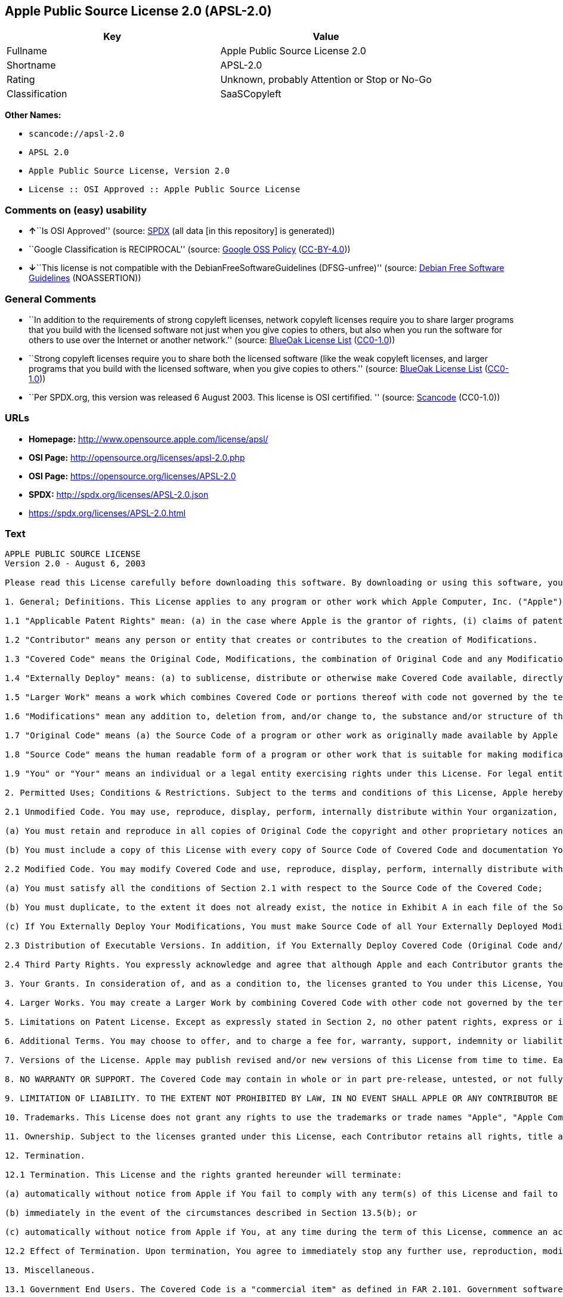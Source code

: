 == Apple Public Source License 2.0 (APSL-2.0)

[cols=",",options="header",]
|===
|Key |Value
|Fullname |Apple Public Source License 2.0
|Shortname |APSL-2.0
|Rating |Unknown, probably Attention or Stop or No-Go
|Classification |SaaSCopyleft
|===

*Other Names:*

* `+scancode://apsl-2.0+`
* `+APSL 2.0+`
* `+Apple Public Source License, Version 2.0+`
* `+License :: OSI Approved :: Apple Public Source License+`

=== Comments on (easy) usability

* **↑**``Is OSI Approved'' (source:
https://spdx.org/licenses/APSL-2.0.html[SPDX] (all data [in this
repository] is generated))
* ``Google Classification is RECIPROCAL'' (source:
https://opensource.google.com/docs/thirdparty/licenses/[Google OSS
Policy]
(https://creativecommons.org/licenses/by/4.0/legalcode[CC-BY-4.0]))
* **↓**``This license is not compatible with the
DebianFreeSoftwareGuidelines (DFSG-unfree)'' (source:
https://wiki.debian.org/DFSGLicenses[Debian Free Software Guidelines]
(NOASSERTION))

=== General Comments

* ``In addition to the requirements of strong copyleft licenses, network
copyleft licenses require you to share larger programs that you build
with the licensed software not just when you give copies to others, but
also when you run the software for others to use over the Internet or
another network.'' (source: https://blueoakcouncil.org/copyleft[BlueOak
License List]
(https://raw.githubusercontent.com/blueoakcouncil/blue-oak-list-npm-package/master/LICENSE[CC0-1.0]))
* ``Strong copyleft licenses require you to share both the licensed
software (like the weak copyleft licenses, and larger programs that you
build with the licensed software, when you give copies to others.''
(source: https://blueoakcouncil.org/copyleft[BlueOak License List]
(https://raw.githubusercontent.com/blueoakcouncil/blue-oak-list-npm-package/master/LICENSE[CC0-1.0]))
* ``Per SPDX.org, this version was released 6 August 2003. This license
is OSI certifified. '' (source:
https://github.com/nexB/scancode-toolkit/blob/develop/src/licensedcode/data/licenses/apsl-2.0.yml[Scancode]
(CC0-1.0))

=== URLs

* *Homepage:* http://www.opensource.apple.com/license/apsl/
* *OSI Page:* http://opensource.org/licenses/apsl-2.0.php
* *OSI Page:* https://opensource.org/licenses/APSL-2.0
* *SPDX:* http://spdx.org/licenses/APSL-2.0.json
* https://spdx.org/licenses/APSL-2.0.html

=== Text

....
APPLE PUBLIC SOURCE LICENSE
Version 2.0 - August 6, 2003

Please read this License carefully before downloading this software. By downloading or using this software, you are agreeing to be bound by the terms of this License. If you do not or cannot agree to the terms of this License, please do not download or use the software.

1. General; Definitions. This License applies to any program or other work which Apple Computer, Inc. ("Apple") makes publicly available and which contains a notice placed by Apple identifying such program or work as "Original Code" and stating that it is subject to the terms of this Apple Public Source License version 2.0 ("License"). As used in this License:

1.1 "Applicable Patent Rights" mean: (a) in the case where Apple is the grantor of rights, (i) claims of patents that are now or hereafter acquired, owned by or assigned to Apple and (ii) that cover subject matter contained in the Original Code, but only to the extent necessary to use, reproduce and/or distribute the Original Code without infringement; and (b) in the case where You are the grantor of rights, (i) claims of patents that are now or hereafter acquired, owned by or assigned to You and (ii) that cover subject matter in Your Modifications, taken alone or in combination with Original Code.

1.2 "Contributor" means any person or entity that creates or contributes to the creation of Modifications. 

1.3 "Covered Code" means the Original Code, Modifications, the combination of Original Code and any Modifications, and/or any respective portions thereof.

1.4 "Externally Deploy" means: (a) to sublicense, distribute or otherwise make Covered Code available, directly or indirectly, to anyone other than You; and/or (b) to use Covered Code, alone or as part of a Larger Work, in any way to provide a service, including but not limited to delivery of content, through electronic communication with a client other than You.

1.5 "Larger Work" means a work which combines Covered Code or portions thereof with code not governed by the terms of this License.

1.6 "Modifications" mean any addition to, deletion from, and/or change to, the substance and/or structure of the Original Code, any previous Modifications, the combination of Original Code and any previous Modifications, and/or any respective portions thereof. When code is released as a series of files, a Modification is: (a) any addition to or deletion from the contents of a file containing Covered Code; and/or (b) any new file or other representation of computer program statements that contains any part of Covered Code.

1.7 "Original Code" means (a) the Source Code of a program or other work as originally made available by Apple under this License, including the Source Code of any updates or upgrades to such programs or works made available by Apple under this License, and that has been expressly identified by Apple as such in the header file(s) of such work; and (b) the object code compiled from such Source Code and originally made available by Apple under this License.

1.8 "Source Code" means the human readable form of a program or other work that is suitable for making modifications to it, including all modules it contains, plus any associated interface definition files, scripts used to control compilation and installation of an executable (object code).

1.9 "You" or "Your" means an individual or a legal entity exercising rights under this License. For legal entities, "You" or "Your" includes any entity which controls, is controlled by, or is under common control with, You, where "control" means (a) the power, direct or indirect, to cause the direction or management of such entity, whether by contract or otherwise, or (b) ownership of fifty percent (50%) or more of the outstanding shares or beneficial ownership of such entity.

2. Permitted Uses; Conditions & Restrictions. Subject to the terms and conditions of this License, Apple hereby grants You, effective on the date You accept this License and download the Original Code, a world-wide, royalty-free, non-exclusive license, to the extent of Apple's Applicable Patent Rights and copyrights covering the Original Code, to do the following:

2.1 Unmodified Code. You may use, reproduce, display, perform, internally distribute within Your organization, and Externally Deploy verbatim, unmodified copies of the Original Code, for commercial or non-commercial purposes, provided that in each instance: 

(a) You must retain and reproduce in all copies of Original Code the copyright and other proprietary notices and disclaimers of Apple as they appear in the Original Code, and keep intact all notices in the Original Code that refer to this License; and 

(b) You must include a copy of this License with every copy of Source Code of Covered Code and documentation You distribute or Externally Deploy, and You may not offer or impose any terms on such Source Code that alter or restrict this License or the recipients' rights hereunder, except as permitted under Section 6.

2.2 Modified Code. You may modify Covered Code and use, reproduce, display, perform, internally distribute within Your organization, and Externally Deploy Your Modifications and Covered Code, for commercial or non-commercial purposes, provided that in each instance You also meet all of these conditions:

(a) You must satisfy all the conditions of Section 2.1 with respect to the Source Code of the Covered Code;

(b) You must duplicate, to the extent it does not already exist, the notice in Exhibit A in each file of the Source Code of all Your Modifications, and cause the modified files to carry prominent notices stating that You changed the files and the date of any change; and

(c) If You Externally Deploy Your Modifications, You must make Source Code of all Your Externally Deployed Modifications either available to those to whom You have Externally Deployed Your Modifications, or publicly available. Source Code of Your Externally Deployed Modifications must be released under the terms set forth in this License, including the license grants set forth in Section 3 below, for as long as you Externally Deploy the Covered Code or twelve (12) months from the date of initial External Deployment, whichever is longer. You should preferably distribute the Source Code of Your Externally Deployed Modifications electronically (e.g. download from a web site).

2.3 Distribution of Executable Versions. In addition, if You Externally Deploy Covered Code (Original Code and/or Modifications) in object code, executable form only, You must include a prominent notice, in the code itself as well as in related documentation, stating that Source Code of the Covered Code is available under the terms of this License with information on how and where to obtain such Source Code.

2.4 Third Party Rights. You expressly acknowledge and agree that although Apple and each Contributor grants the licenses to their respective portions of the Covered Code set forth herein, no assurances are provided by Apple or any Contributor that the Covered Code does not infringe the patent or other intellectual property rights of any other entity. Apple and each Contributor disclaim any liability to You for claims brought by any other entity based on infringement of intellectual property rights or otherwise. As a condition to exercising the rights and licenses granted hereunder, You hereby assume sole responsibility to secure any other intellectual property rights needed, if any. For example, if a third party patent license is required to allow You to distribute the Covered Code, it is Your responsibility to acquire that license before distributing the Covered Code. 

3. Your Grants. In consideration of, and as a condition to, the licenses granted to You under this License, You hereby grant to any person or entity receiving or distributing Covered Code under this License a non-exclusive, royalty-free, perpetual, irrevocable license, under Your Applicable Patent Rights and other intellectual property rights (other than patent) owned or controlled by You, to use, reproduce, display, perform, modify, sublicense, distribute and Externally Deploy Your Modifications of the same scope and extent as Apple's licenses under Sections 2.1 and 2.2 above. 

4. Larger Works. You may create a Larger Work by combining Covered Code with other code not governed by the terms of this License and distribute the Larger Work as a single product. In each such instance, You must make sure the requirements of this License are fulfilled for the Covered Code or any portion thereof. 

5. Limitations on Patent License. Except as expressly stated in Section 2, no other patent rights, express or implied, are granted by Apple herein. Modifications and/or Larger Works may require additional patent licenses from Apple which Apple may grant in its sole discretion.

6. Additional Terms. You may choose to offer, and to charge a fee for, warranty, support, indemnity or liability obligations and/or other rights consistent with the scope of the license granted herein ("Additional Terms") to one or more recipients of Covered Code. However, You may do so only on Your own behalf and as Your sole responsibility, and not on behalf of Apple or any Contributor. You must obtain the recipient's agreement that any such Additional Terms are offered by You alone, and You hereby agree to indemnify, defend and hold Apple and every Contributor harmless for any liability incurred by or claims asserted against Apple or such Contributor by reason of any such Additional Terms.

7. Versions of the License. Apple may publish revised and/or new versions of this License from time to time. Each version will be given a distinguishing version number. Once Original Code has been published under a particular version of this License, You may continue to use it under the terms of that version. You may also choose to use such Original Code under the terms of any subsequent version of this License published by Apple. No one other than Apple has the right to modify the terms applicable to Covered Code created under this License.

8. NO WARRANTY OR SUPPORT. The Covered Code may contain in whole or in part pre-release, untested, or not fully tested works. The Covered Code may contain errors that could cause failures or loss of data, and may be incomplete or contain inaccuracies. You expressly acknowledge and agree that use of the Covered Code, or any portion thereof, is at Your sole and entire risk. THE COVERED CODE IS PROVIDED "AS IS" AND WITHOUT WARRANTY, UPGRADES OR SUPPORT OF ANY KIND AND APPLE AND APPLE'S LICENSOR(S) (COLLECTIVELY REFERRED TO AS "APPLE" FOR THE PURPOSES OF SECTIONS 8 AND 9) AND ALL CONTRIBUTORS EXPRESSLY DISCLAIM ALL WARRANTIES AND/OR CONDITIONS, EXPRESS OR IMPLIED, INCLUDING, BUT NOT LIMITED TO, THE IMPLIED WARRANTIES AND/OR CONDITIONS OF MERCHANTABILITY, OF SATISFACTORY QUALITY, OF FITNESS FOR A PARTICULAR PURPOSE, OF ACCURACY, OF QUIET ENJOYMENT, AND NONINFRINGEMENT OF THIRD PARTY RIGHTS. APPLE AND EACH CONTRIBUTOR DOES NOT WARRANT AGAINST INTERFERENCE WITH YOUR ENJOYMENT OF THE COVERED CODE, THAT THE FUNCTIONS CONTAINED IN THE COVERED CODE WILL MEET YOUR REQUIREMENTS, THAT THE OPERATION OF THE COVERED CODE WILL BE UNINTERRUPTED OR ERROR-FREE, OR THAT DEFECTS IN THE COVERED CODE WILL BE CORRECTED. NO ORAL OR WRITTEN INFORMATION OR ADVICE GIVEN BY APPLE, AN APPLE AUTHORIZED REPRESENTATIVE OR ANY CONTRIBUTOR SHALL CREATE A WARRANTY. You acknowledge that the Covered Code is not intended for use in the operation of nuclear facilities, aircraft navigation, communication systems, or air traffic control machines in which case the failure of the Covered Code could lead to death, personal injury, or severe physical or environmental damage. 

9. LIMITATION OF LIABILITY. TO THE EXTENT NOT PROHIBITED BY LAW, IN NO EVENT SHALL APPLE OR ANY CONTRIBUTOR BE LIABLE FOR ANY INCIDENTAL, SPECIAL, INDIRECT OR CONSEQUENTIAL DAMAGES ARISING OUT OF OR RELATING TO THIS LICENSE OR YOUR USE OR INABILITY TO USE THE COVERED CODE, OR ANY PORTION THEREOF, WHETHER UNDER A THEORY OF CONTRACT, WARRANTY, TORT (INCLUDING NEGLIGENCE), PRODUCTS LIABILITY OR OTHERWISE, EVEN IF APPLE OR SUCH CONTRIBUTOR HAS BEEN ADVISED OF THE POSSIBILITY OF SUCH DAMAGES AND NOTWITHSTANDING THE FAILURE OF ESSENTIAL PURPOSE OF ANY REMEDY. SOME JURISDICTIONS DO NOT ALLOW THE LIMITATION OF LIABILITY OF INCIDENTAL OR CONSEQUENTIAL DAMAGES, SO THIS LIMITATION MAY NOT APPLY TO YOU. In no event shall Apple's total liability to You for all damages (other than as may be required by applicable law) under this License exceed the amount of fifty dollars ($50.00).

10. Trademarks. This License does not grant any rights to use the trademarks or trade names "Apple", "Apple Computer", "Mac", "Mac OS", "QuickTime", "QuickTime Streaming Server" or any other trademarks, service marks, logos or trade names belonging to Apple (collectively "Apple Marks") or to any trademark, service mark, logo or trade name belonging to any Contributor. You agree not to use any Apple Marks in or as part of the name of products derived from the Original Code or to endorse or promote products derived from the Original Code other than as expressly permitted by and in strict compliance at all times with Apple's third party trademark usage guidelines which are posted at http://www.apple.com/legal/guidelinesfor3rdparties.html.

11. Ownership. Subject to the licenses granted under this License, each Contributor retains all rights, title and interest in and to any Modifications made by such Contributor. Apple retains all rights, title and interest in and to the Original Code and any Modifications made by or on behalf of Apple ("Apple Modifications"), and such Apple Modifications will not be automatically subject to this License. Apple may, at its sole discretion, choose to license such Apple Modifications under this License, or on different terms from those contained in this License or may choose not to license them at all.

12. Termination.

12.1 Termination. This License and the rights granted hereunder will terminate:

(a) automatically without notice from Apple if You fail to comply with any term(s) of this License and fail to cure such breach within 30 days of becoming aware of such breach;

(b) immediately in the event of the circumstances described in Section 13.5(b); or

(c) automatically without notice from Apple if You, at any time during the term of this License, commence an action for patent infringement against Apple; provided that Apple did not first commence an action for patent infringement against You in that instance.

12.2 Effect of Termination. Upon termination, You agree to immediately stop any further use, reproduction, modification, sublicensing and distribution of the Covered Code. All sublicenses to the Covered Code which have been properly granted prior to termination shall survive any termination of this License. Provisions which, by their nature, should remain in effect beyond the termination of this License shall survive, including but not limited to Sections 3, 5, 8, 9, 10, 11, 12.2 and 13. No party will be liable to any other for compensation, indemnity or damages of any sort solely as a result of terminating this License in accordance with its terms, and termination of this License will be without prejudice to any other right or remedy of any party.

13. Miscellaneous.

13.1 Government End Users. The Covered Code is a "commercial item" as defined in FAR 2.101. Government software and technical data rights in the Covered Code include only those rights customarily provided to the public as defined in this License. This customary commercial license in technical data and software is provided in accordance with FAR 12.211 (Technical Data) and 12.212 (Computer Software) and, for Department of Defense purchases, DFAR 252.227-7015 (Technical Data -- Commercial Items) and 227.7202-3 (Rights in Commercial Computer Software or Computer Software Documentation). Accordingly, all U.S. Government End Users acquire Covered Code with only those rights set forth herein.

13.2 Relationship of Parties. This License will not be construed as creating an agency, partnership, joint venture or any other form of legal association between or among You, Apple or any Contributor, and You will not represent to the contrary, whether expressly, by implication, appearance or otherwise.

13.3 Independent Development. Nothing in this License will impair Apple's right to acquire, license, develop, have others develop for it, market and/or distribute technology or products that perform the same or similar functions as, or otherwise compete with, Modifications, Larger Works, technology or products that You may develop, produce, market or distribute.

13.4 Waiver; Construction. Failure by Apple or any Contributor to enforce any provision of this License will not be deemed a waiver of future enforcement of that or any other provision. Any law or regulation which provides that the language of a contract shall be construed against the drafter will not apply to this License.

13.5 Severability. (a) If for any reason a court of competent jurisdiction finds any provision of this License, or portion thereof, to be unenforceable, that provision of the License will be enforced to the maximum extent permissible so as to effect the economic benefits and intent of the parties, and the remainder of this License will continue in full force and effect. (b) Notwithstanding the foregoing, if applicable law prohibits or restricts You from fully and/or specifically complying with Sections 2 and/or 3 or prevents the enforceability of either of those Sections, this License will immediately terminate and You must immediately discontinue any use of the Covered Code and destroy all copies of it that are in your possession or control.

13.6 Dispute Resolution. Any litigation or other dispute resolution between You and Apple relating to this License shall take place in the Northern District of California, and You and Apple hereby consent to the personal jurisdiction of, and venue in, the state and federal courts within that District with respect to this License. The application of the United Nations Convention on Contracts for the International Sale of Goods is expressly excluded.

13.7 Entire Agreement; Governing Law. This License constitutes the entire agreement between the parties with respect to the subject matter hereof. This License shall be governed by the laws of the United States and the State of California, except that body of California law concerning conflicts of law.

Where You are located in the province of Quebec, Canada, the following clause applies: The parties hereby confirm that they have requested that this License and all related documents be drafted in English. Les parties ont exige que le present contrat et tous les documents connexes soient rediges en anglais.

EXHIBIT A.

"Portions Copyright (c) 1999-2003 Apple Computer, Inc. All Rights Reserved.

This file contains Original Code and/or Modifications of Original Code as defined in and that are subject to the Apple Public Source License Version 2.0 (the 'License'). You may not use this file except in compliance with the License. Please obtain a copy of the License at http://www.opensource.apple.com/apsl/ and read it before using this file.

The Original Code and all software distributed under the License are distributed on an 'AS IS' basis, WITHOUT WARRANTY OF ANY KIND, EITHER EXPRESS OR IMPLIED, AND APPLE HEREBY DISCLAIMS ALL SUCH WARRANTIES, INCLUDING WITHOUT LIMITATION, ANY WARRANTIES OF MERCHANTABILITY, FITNESS FOR A PARTICULAR PURPOSE, QUIET ENJOYMENT OR NON-INFRINGEMENT. Please see the License for the specific language governing rights and limitations under the License."
....

'''''

=== Raw Data

==== Facts

* https://spdx.org/licenses/APSL-2.0.html[SPDX] (all data [in this
repository] is generated)
* https://blueoakcouncil.org/copyleft[BlueOak License List]
(https://raw.githubusercontent.com/blueoakcouncil/blue-oak-list-npm-package/master/LICENSE[CC0-1.0])
* https://github.com/OpenChain-Project/curriculum/raw/ddf1e879341adbd9b297cd67c5d5c16b2076540b/policy-template/Open%20Source%20Policy%20Template%20for%20OpenChain%20Specification%201.2.ods[OpenChainPolicyTemplate]
(CC0-1.0)
* https://github.com/nexB/scancode-toolkit/blob/develop/src/licensedcode/data/licenses/apsl-2.0.yml[Scancode]
(CC0-1.0)
* https://opensource.org/licenses/[OpenSourceInitiative]
(https://creativecommons.org/licenses/by/4.0/legalcode[CC-BY-4.0])
* https://opensource.google.com/docs/thirdparty/licenses/[Google OSS
Policy]
(https://creativecommons.org/licenses/by/4.0/legalcode[CC-BY-4.0])
* https://github.com/okfn/licenses/blob/master/licenses.csv[Open
Knowledge International]
(https://opendatacommons.org/licenses/pddl/1-0/[PDDL-1.0])
* https://wiki.debian.org/DFSGLicenses[Debian Free Software Guidelines]
(NOASSERTION)

==== Raw JSON

....
{
    "__impliedNames": [
        "APSL-2.0",
        "Apple Public Source License 2.0",
        "scancode://apsl-2.0",
        "APSL 2.0",
        "Apple Public Source License, Version 2.0",
        "License :: OSI Approved :: Apple Public Source License"
    ],
    "__impliedId": "APSL-2.0",
    "__impliedAmbiguousNames": [
        "Apple Public Source License",
        "Apple Public Source License (APSL)"
    ],
    "__impliedComments": [
        [
            "BlueOak License List",
            [
                "In addition to the requirements of strong copyleft licenses, network copyleft licenses require you to share larger programs that you build with the licensed software not just when you give copies to others, but also when you run the software for others to use over the Internet or another network.",
                "Strong copyleft licenses require you to share both the licensed software (like the weak copyleft licenses, and larger programs that you build with the licensed software, when you give copies to others."
            ]
        ],
        [
            "Scancode",
            [
                "Per SPDX.org, this version was released 6 August 2003. This license is OSI\ncertifified.\n"
            ]
        ]
    ],
    "facts": {
        "Open Knowledge International": {
            "is_generic": null,
            "legacy_ids": [],
            "status": "active",
            "domain_software": true,
            "url": "https://opensource.org/licenses/APSL-2.0",
            "maintainer": "",
            "od_conformance": "not reviewed",
            "_sourceURL": "https://github.com/okfn/licenses/blob/master/licenses.csv",
            "domain_data": false,
            "osd_conformance": "approved",
            "id": "APSL-2.0",
            "title": "Apple Public Source License 2.0",
            "_implications": {
                "__impliedNames": [
                    "APSL-2.0",
                    "Apple Public Source License 2.0"
                ],
                "__impliedId": "APSL-2.0",
                "__impliedURLs": [
                    [
                        null,
                        "https://opensource.org/licenses/APSL-2.0"
                    ]
                ]
            },
            "domain_content": false
        },
        "SPDX": {
            "isSPDXLicenseDeprecated": false,
            "spdxFullName": "Apple Public Source License 2.0",
            "spdxDetailsURL": "http://spdx.org/licenses/APSL-2.0.json",
            "_sourceURL": "https://spdx.org/licenses/APSL-2.0.html",
            "spdxLicIsOSIApproved": true,
            "spdxSeeAlso": [
                "http://www.opensource.apple.com/license/apsl/"
            ],
            "_implications": {
                "__impliedNames": [
                    "APSL-2.0",
                    "Apple Public Source License 2.0"
                ],
                "__impliedId": "APSL-2.0",
                "__impliedJudgement": [
                    [
                        "SPDX",
                        {
                            "tag": "PositiveJudgement",
                            "contents": "Is OSI Approved"
                        }
                    ]
                ],
                "__isOsiApproved": true,
                "__impliedURLs": [
                    [
                        "SPDX",
                        "http://spdx.org/licenses/APSL-2.0.json"
                    ],
                    [
                        null,
                        "http://www.opensource.apple.com/license/apsl/"
                    ]
                ]
            },
            "spdxLicenseId": "APSL-2.0"
        },
        "Scancode": {
            "otherUrls": null,
            "homepageUrl": "http://www.opensource.apple.com/license/apsl/",
            "shortName": "APSL 2.0",
            "textUrls": null,
            "text": "APPLE PUBLIC SOURCE LICENSE\nVersion 2.0 - August 6, 2003\n\nPlease read this License carefully before downloading this software. By downloading or using this software, you are agreeing to be bound by the terms of this License. If you do not or cannot agree to the terms of this License, please do not download or use the software.\n\n1. General; Definitions. This License applies to any program or other work which Apple Computer, Inc. (\"Apple\") makes publicly available and which contains a notice placed by Apple identifying such program or work as \"Original Code\" and stating that it is subject to the terms of this Apple Public Source License version 2.0 (\"License\"). As used in this License:\n\n1.1 \"Applicable Patent Rights\" mean: (a) in the case where Apple is the grantor of rights, (i) claims of patents that are now or hereafter acquired, owned by or assigned to Apple and (ii) that cover subject matter contained in the Original Code, but only to the extent necessary to use, reproduce and/or distribute the Original Code without infringement; and (b) in the case where You are the grantor of rights, (i) claims of patents that are now or hereafter acquired, owned by or assigned to You and (ii) that cover subject matter in Your Modifications, taken alone or in combination with Original Code.\n\n1.2 \"Contributor\" means any person or entity that creates or contributes to the creation of Modifications. \n\n1.3 \"Covered Code\" means the Original Code, Modifications, the combination of Original Code and any Modifications, and/or any respective portions thereof.\n\n1.4 \"Externally Deploy\" means: (a) to sublicense, distribute or otherwise make Covered Code available, directly or indirectly, to anyone other than You; and/or (b) to use Covered Code, alone or as part of a Larger Work, in any way to provide a service, including but not limited to delivery of content, through electronic communication with a client other than You.\n\n1.5 \"Larger Work\" means a work which combines Covered Code or portions thereof with code not governed by the terms of this License.\n\n1.6 \"Modifications\" mean any addition to, deletion from, and/or change to, the substance and/or structure of the Original Code, any previous Modifications, the combination of Original Code and any previous Modifications, and/or any respective portions thereof. When code is released as a series of files, a Modification is: (a) any addition to or deletion from the contents of a file containing Covered Code; and/or (b) any new file or other representation of computer program statements that contains any part of Covered Code.\n\n1.7 \"Original Code\" means (a) the Source Code of a program or other work as originally made available by Apple under this License, including the Source Code of any updates or upgrades to such programs or works made available by Apple under this License, and that has been expressly identified by Apple as such in the header file(s) of such work; and (b) the object code compiled from such Source Code and originally made available by Apple under this License.\n\n1.8 \"Source Code\" means the human readable form of a program or other work that is suitable for making modifications to it, including all modules it contains, plus any associated interface definition files, scripts used to control compilation and installation of an executable (object code).\n\n1.9 \"You\" or \"Your\" means an individual or a legal entity exercising rights under this License. For legal entities, \"You\" or \"Your\" includes any entity which controls, is controlled by, or is under common control with, You, where \"control\" means (a) the power, direct or indirect, to cause the direction or management of such entity, whether by contract or otherwise, or (b) ownership of fifty percent (50%) or more of the outstanding shares or beneficial ownership of such entity.\n\n2. Permitted Uses; Conditions & Restrictions. Subject to the terms and conditions of this License, Apple hereby grants You, effective on the date You accept this License and download the Original Code, a world-wide, royalty-free, non-exclusive license, to the extent of Apple's Applicable Patent Rights and copyrights covering the Original Code, to do the following:\n\n2.1 Unmodified Code. You may use, reproduce, display, perform, internally distribute within Your organization, and Externally Deploy verbatim, unmodified copies of the Original Code, for commercial or non-commercial purposes, provided that in each instance: \n\n(a) You must retain and reproduce in all copies of Original Code the copyright and other proprietary notices and disclaimers of Apple as they appear in the Original Code, and keep intact all notices in the Original Code that refer to this License; and \n\n(b) You must include a copy of this License with every copy of Source Code of Covered Code and documentation You distribute or Externally Deploy, and You may not offer or impose any terms on such Source Code that alter or restrict this License or the recipients' rights hereunder, except as permitted under Section 6.\n\n2.2 Modified Code. You may modify Covered Code and use, reproduce, display, perform, internally distribute within Your organization, and Externally Deploy Your Modifications and Covered Code, for commercial or non-commercial purposes, provided that in each instance You also meet all of these conditions:\n\n(a) You must satisfy all the conditions of Section 2.1 with respect to the Source Code of the Covered Code;\n\n(b) You must duplicate, to the extent it does not already exist, the notice in Exhibit A in each file of the Source Code of all Your Modifications, and cause the modified files to carry prominent notices stating that You changed the files and the date of any change; and\n\n(c) If You Externally Deploy Your Modifications, You must make Source Code of all Your Externally Deployed Modifications either available to those to whom You have Externally Deployed Your Modifications, or publicly available. Source Code of Your Externally Deployed Modifications must be released under the terms set forth in this License, including the license grants set forth in Section 3 below, for as long as you Externally Deploy the Covered Code or twelve (12) months from the date of initial External Deployment, whichever is longer. You should preferably distribute the Source Code of Your Externally Deployed Modifications electronically (e.g. download from a web site).\n\n2.3 Distribution of Executable Versions. In addition, if You Externally Deploy Covered Code (Original Code and/or Modifications) in object code, executable form only, You must include a prominent notice, in the code itself as well as in related documentation, stating that Source Code of the Covered Code is available under the terms of this License with information on how and where to obtain such Source Code.\n\n2.4 Third Party Rights. You expressly acknowledge and agree that although Apple and each Contributor grants the licenses to their respective portions of the Covered Code set forth herein, no assurances are provided by Apple or any Contributor that the Covered Code does not infringe the patent or other intellectual property rights of any other entity. Apple and each Contributor disclaim any liability to You for claims brought by any other entity based on infringement of intellectual property rights or otherwise. As a condition to exercising the rights and licenses granted hereunder, You hereby assume sole responsibility to secure any other intellectual property rights needed, if any. For example, if a third party patent license is required to allow You to distribute the Covered Code, it is Your responsibility to acquire that license before distributing the Covered Code. \n\n3. Your Grants. In consideration of, and as a condition to, the licenses granted to You under this License, You hereby grant to any person or entity receiving or distributing Covered Code under this License a non-exclusive, royalty-free, perpetual, irrevocable license, under Your Applicable Patent Rights and other intellectual property rights (other than patent) owned or controlled by You, to use, reproduce, display, perform, modify, sublicense, distribute and Externally Deploy Your Modifications of the same scope and extent as Apple's licenses under Sections 2.1 and 2.2 above. \n\n4. Larger Works. You may create a Larger Work by combining Covered Code with other code not governed by the terms of this License and distribute the Larger Work as a single product. In each such instance, You must make sure the requirements of this License are fulfilled for the Covered Code or any portion thereof. \n\n5. Limitations on Patent License. Except as expressly stated in Section 2, no other patent rights, express or implied, are granted by Apple herein. Modifications and/or Larger Works may require additional patent licenses from Apple which Apple may grant in its sole discretion.\n\n6. Additional Terms. You may choose to offer, and to charge a fee for, warranty, support, indemnity or liability obligations and/or other rights consistent with the scope of the license granted herein (\"Additional Terms\") to one or more recipients of Covered Code. However, You may do so only on Your own behalf and as Your sole responsibility, and not on behalf of Apple or any Contributor. You must obtain the recipient's agreement that any such Additional Terms are offered by You alone, and You hereby agree to indemnify, defend and hold Apple and every Contributor harmless for any liability incurred by or claims asserted against Apple or such Contributor by reason of any such Additional Terms.\n\n7. Versions of the License. Apple may publish revised and/or new versions of this License from time to time. Each version will be given a distinguishing version number. Once Original Code has been published under a particular version of this License, You may continue to use it under the terms of that version. You may also choose to use such Original Code under the terms of any subsequent version of this License published by Apple. No one other than Apple has the right to modify the terms applicable to Covered Code created under this License.\n\n8. NO WARRANTY OR SUPPORT. The Covered Code may contain in whole or in part pre-release, untested, or not fully tested works. The Covered Code may contain errors that could cause failures or loss of data, and may be incomplete or contain inaccuracies. You expressly acknowledge and agree that use of the Covered Code, or any portion thereof, is at Your sole and entire risk. THE COVERED CODE IS PROVIDED \"AS IS\" AND WITHOUT WARRANTY, UPGRADES OR SUPPORT OF ANY KIND AND APPLE AND APPLE'S LICENSOR(S) (COLLECTIVELY REFERRED TO AS \"APPLE\" FOR THE PURPOSES OF SECTIONS 8 AND 9) AND ALL CONTRIBUTORS EXPRESSLY DISCLAIM ALL WARRANTIES AND/OR CONDITIONS, EXPRESS OR IMPLIED, INCLUDING, BUT NOT LIMITED TO, THE IMPLIED WARRANTIES AND/OR CONDITIONS OF MERCHANTABILITY, OF SATISFACTORY QUALITY, OF FITNESS FOR A PARTICULAR PURPOSE, OF ACCURACY, OF QUIET ENJOYMENT, AND NONINFRINGEMENT OF THIRD PARTY RIGHTS. APPLE AND EACH CONTRIBUTOR DOES NOT WARRANT AGAINST INTERFERENCE WITH YOUR ENJOYMENT OF THE COVERED CODE, THAT THE FUNCTIONS CONTAINED IN THE COVERED CODE WILL MEET YOUR REQUIREMENTS, THAT THE OPERATION OF THE COVERED CODE WILL BE UNINTERRUPTED OR ERROR-FREE, OR THAT DEFECTS IN THE COVERED CODE WILL BE CORRECTED. NO ORAL OR WRITTEN INFORMATION OR ADVICE GIVEN BY APPLE, AN APPLE AUTHORIZED REPRESENTATIVE OR ANY CONTRIBUTOR SHALL CREATE A WARRANTY. You acknowledge that the Covered Code is not intended for use in the operation of nuclear facilities, aircraft navigation, communication systems, or air traffic control machines in which case the failure of the Covered Code could lead to death, personal injury, or severe physical or environmental damage. \n\n9. LIMITATION OF LIABILITY. TO THE EXTENT NOT PROHIBITED BY LAW, IN NO EVENT SHALL APPLE OR ANY CONTRIBUTOR BE LIABLE FOR ANY INCIDENTAL, SPECIAL, INDIRECT OR CONSEQUENTIAL DAMAGES ARISING OUT OF OR RELATING TO THIS LICENSE OR YOUR USE OR INABILITY TO USE THE COVERED CODE, OR ANY PORTION THEREOF, WHETHER UNDER A THEORY OF CONTRACT, WARRANTY, TORT (INCLUDING NEGLIGENCE), PRODUCTS LIABILITY OR OTHERWISE, EVEN IF APPLE OR SUCH CONTRIBUTOR HAS BEEN ADVISED OF THE POSSIBILITY OF SUCH DAMAGES AND NOTWITHSTANDING THE FAILURE OF ESSENTIAL PURPOSE OF ANY REMEDY. SOME JURISDICTIONS DO NOT ALLOW THE LIMITATION OF LIABILITY OF INCIDENTAL OR CONSEQUENTIAL DAMAGES, SO THIS LIMITATION MAY NOT APPLY TO YOU. In no event shall Apple's total liability to You for all damages (other than as may be required by applicable law) under this License exceed the amount of fifty dollars ($50.00).\n\n10. Trademarks. This License does not grant any rights to use the trademarks or trade names \"Apple\", \"Apple Computer\", \"Mac\", \"Mac OS\", \"QuickTime\", \"QuickTime Streaming Server\" or any other trademarks, service marks, logos or trade names belonging to Apple (collectively \"Apple Marks\") or to any trademark, service mark, logo or trade name belonging to any Contributor. You agree not to use any Apple Marks in or as part of the name of products derived from the Original Code or to endorse or promote products derived from the Original Code other than as expressly permitted by and in strict compliance at all times with Apple's third party trademark usage guidelines which are posted at http://www.apple.com/legal/guidelinesfor3rdparties.html.\n\n11. Ownership. Subject to the licenses granted under this License, each Contributor retains all rights, title and interest in and to any Modifications made by such Contributor. Apple retains all rights, title and interest in and to the Original Code and any Modifications made by or on behalf of Apple (\"Apple Modifications\"), and such Apple Modifications will not be automatically subject to this License. Apple may, at its sole discretion, choose to license such Apple Modifications under this License, or on different terms from those contained in this License or may choose not to license them at all.\n\n12. Termination.\n\n12.1 Termination. This License and the rights granted hereunder will terminate:\n\n(a) automatically without notice from Apple if You fail to comply with any term(s) of this License and fail to cure such breach within 30 days of becoming aware of such breach;\n\n(b) immediately in the event of the circumstances described in Section 13.5(b); or\n\n(c) automatically without notice from Apple if You, at any time during the term of this License, commence an action for patent infringement against Apple; provided that Apple did not first commence an action for patent infringement against You in that instance.\n\n12.2 Effect of Termination. Upon termination, You agree to immediately stop any further use, reproduction, modification, sublicensing and distribution of the Covered Code. All sublicenses to the Covered Code which have been properly granted prior to termination shall survive any termination of this License. Provisions which, by their nature, should remain in effect beyond the termination of this License shall survive, including but not limited to Sections 3, 5, 8, 9, 10, 11, 12.2 and 13. No party will be liable to any other for compensation, indemnity or damages of any sort solely as a result of terminating this License in accordance with its terms, and termination of this License will be without prejudice to any other right or remedy of any party.\n\n13. Miscellaneous.\n\n13.1 Government End Users. The Covered Code is a \"commercial item\" as defined in FAR 2.101. Government software and technical data rights in the Covered Code include only those rights customarily provided to the public as defined in this License. This customary commercial license in technical data and software is provided in accordance with FAR 12.211 (Technical Data) and 12.212 (Computer Software) and, for Department of Defense purchases, DFAR 252.227-7015 (Technical Data -- Commercial Items) and 227.7202-3 (Rights in Commercial Computer Software or Computer Software Documentation). Accordingly, all U.S. Government End Users acquire Covered Code with only those rights set forth herein.\n\n13.2 Relationship of Parties. This License will not be construed as creating an agency, partnership, joint venture or any other form of legal association between or among You, Apple or any Contributor, and You will not represent to the contrary, whether expressly, by implication, appearance or otherwise.\n\n13.3 Independent Development. Nothing in this License will impair Apple's right to acquire, license, develop, have others develop for it, market and/or distribute technology or products that perform the same or similar functions as, or otherwise compete with, Modifications, Larger Works, technology or products that You may develop, produce, market or distribute.\n\n13.4 Waiver; Construction. Failure by Apple or any Contributor to enforce any provision of this License will not be deemed a waiver of future enforcement of that or any other provision. Any law or regulation which provides that the language of a contract shall be construed against the drafter will not apply to this License.\n\n13.5 Severability. (a) If for any reason a court of competent jurisdiction finds any provision of this License, or portion thereof, to be unenforceable, that provision of the License will be enforced to the maximum extent permissible so as to effect the economic benefits and intent of the parties, and the remainder of this License will continue in full force and effect. (b) Notwithstanding the foregoing, if applicable law prohibits or restricts You from fully and/or specifically complying with Sections 2 and/or 3 or prevents the enforceability of either of those Sections, this License will immediately terminate and You must immediately discontinue any use of the Covered Code and destroy all copies of it that are in your possession or control.\n\n13.6 Dispute Resolution. Any litigation or other dispute resolution between You and Apple relating to this License shall take place in the Northern District of California, and You and Apple hereby consent to the personal jurisdiction of, and venue in, the state and federal courts within that District with respect to this License. The application of the United Nations Convention on Contracts for the International Sale of Goods is expressly excluded.\n\n13.7 Entire Agreement; Governing Law. This License constitutes the entire agreement between the parties with respect to the subject matter hereof. This License shall be governed by the laws of the United States and the State of California, except that body of California law concerning conflicts of law.\n\nWhere You are located in the province of Quebec, Canada, the following clause applies: The parties hereby confirm that they have requested that this License and all related documents be drafted in English. Les parties ont exige que le present contrat et tous les documents connexes soient rediges en anglais.\n\nEXHIBIT A.\n\n\"Portions Copyright (c) 1999-2003 Apple Computer, Inc. All Rights Reserved.\n\nThis file contains Original Code and/or Modifications of Original Code as defined in and that are subject to the Apple Public Source License Version 2.0 (the 'License'). You may not use this file except in compliance with the License. Please obtain a copy of the License at http://www.opensource.apple.com/apsl/ and read it before using this file.\n\nThe Original Code and all software distributed under the License are distributed on an 'AS IS' basis, WITHOUT WARRANTY OF ANY KIND, EITHER EXPRESS OR IMPLIED, AND APPLE HEREBY DISCLAIMS ALL SUCH WARRANTIES, INCLUDING WITHOUT LIMITATION, ANY WARRANTIES OF MERCHANTABILITY, FITNESS FOR A PARTICULAR PURPOSE, QUIET ENJOYMENT OR NON-INFRINGEMENT. Please see the License for the specific language governing rights and limitations under the License.\"",
            "category": "Copyleft Limited",
            "osiUrl": "http://opensource.org/licenses/apsl-2.0.php",
            "owner": "Apple",
            "_sourceURL": "https://github.com/nexB/scancode-toolkit/blob/develop/src/licensedcode/data/licenses/apsl-2.0.yml",
            "key": "apsl-2.0",
            "name": "Apple Public Source License 2.0",
            "spdxId": "APSL-2.0",
            "notes": "Per SPDX.org, this version was released 6 August 2003. This license is OSI\ncertifified.\n",
            "_implications": {
                "__impliedNames": [
                    "scancode://apsl-2.0",
                    "APSL 2.0",
                    "APSL-2.0"
                ],
                "__impliedId": "APSL-2.0",
                "__impliedComments": [
                    [
                        "Scancode",
                        [
                            "Per SPDX.org, this version was released 6 August 2003. This license is OSI\ncertifified.\n"
                        ]
                    ]
                ],
                "__impliedCopyleft": [
                    [
                        "Scancode",
                        "WeakCopyleft"
                    ]
                ],
                "__calculatedCopyleft": "WeakCopyleft",
                "__impliedText": "APPLE PUBLIC SOURCE LICENSE\nVersion 2.0 - August 6, 2003\n\nPlease read this License carefully before downloading this software. By downloading or using this software, you are agreeing to be bound by the terms of this License. If you do not or cannot agree to the terms of this License, please do not download or use the software.\n\n1. General; Definitions. This License applies to any program or other work which Apple Computer, Inc. (\"Apple\") makes publicly available and which contains a notice placed by Apple identifying such program or work as \"Original Code\" and stating that it is subject to the terms of this Apple Public Source License version 2.0 (\"License\"). As used in this License:\n\n1.1 \"Applicable Patent Rights\" mean: (a) in the case where Apple is the grantor of rights, (i) claims of patents that are now or hereafter acquired, owned by or assigned to Apple and (ii) that cover subject matter contained in the Original Code, but only to the extent necessary to use, reproduce and/or distribute the Original Code without infringement; and (b) in the case where You are the grantor of rights, (i) claims of patents that are now or hereafter acquired, owned by or assigned to You and (ii) that cover subject matter in Your Modifications, taken alone or in combination with Original Code.\n\n1.2 \"Contributor\" means any person or entity that creates or contributes to the creation of Modifications. \n\n1.3 \"Covered Code\" means the Original Code, Modifications, the combination of Original Code and any Modifications, and/or any respective portions thereof.\n\n1.4 \"Externally Deploy\" means: (a) to sublicense, distribute or otherwise make Covered Code available, directly or indirectly, to anyone other than You; and/or (b) to use Covered Code, alone or as part of a Larger Work, in any way to provide a service, including but not limited to delivery of content, through electronic communication with a client other than You.\n\n1.5 \"Larger Work\" means a work which combines Covered Code or portions thereof with code not governed by the terms of this License.\n\n1.6 \"Modifications\" mean any addition to, deletion from, and/or change to, the substance and/or structure of the Original Code, any previous Modifications, the combination of Original Code and any previous Modifications, and/or any respective portions thereof. When code is released as a series of files, a Modification is: (a) any addition to or deletion from the contents of a file containing Covered Code; and/or (b) any new file or other representation of computer program statements that contains any part of Covered Code.\n\n1.7 \"Original Code\" means (a) the Source Code of a program or other work as originally made available by Apple under this License, including the Source Code of any updates or upgrades to such programs or works made available by Apple under this License, and that has been expressly identified by Apple as such in the header file(s) of such work; and (b) the object code compiled from such Source Code and originally made available by Apple under this License.\n\n1.8 \"Source Code\" means the human readable form of a program or other work that is suitable for making modifications to it, including all modules it contains, plus any associated interface definition files, scripts used to control compilation and installation of an executable (object code).\n\n1.9 \"You\" or \"Your\" means an individual or a legal entity exercising rights under this License. For legal entities, \"You\" or \"Your\" includes any entity which controls, is controlled by, or is under common control with, You, where \"control\" means (a) the power, direct or indirect, to cause the direction or management of such entity, whether by contract or otherwise, or (b) ownership of fifty percent (50%) or more of the outstanding shares or beneficial ownership of such entity.\n\n2. Permitted Uses; Conditions & Restrictions. Subject to the terms and conditions of this License, Apple hereby grants You, effective on the date You accept this License and download the Original Code, a world-wide, royalty-free, non-exclusive license, to the extent of Apple's Applicable Patent Rights and copyrights covering the Original Code, to do the following:\n\n2.1 Unmodified Code. You may use, reproduce, display, perform, internally distribute within Your organization, and Externally Deploy verbatim, unmodified copies of the Original Code, for commercial or non-commercial purposes, provided that in each instance: \n\n(a) You must retain and reproduce in all copies of Original Code the copyright and other proprietary notices and disclaimers of Apple as they appear in the Original Code, and keep intact all notices in the Original Code that refer to this License; and \n\n(b) You must include a copy of this License with every copy of Source Code of Covered Code and documentation You distribute or Externally Deploy, and You may not offer or impose any terms on such Source Code that alter or restrict this License or the recipients' rights hereunder, except as permitted under Section 6.\n\n2.2 Modified Code. You may modify Covered Code and use, reproduce, display, perform, internally distribute within Your organization, and Externally Deploy Your Modifications and Covered Code, for commercial or non-commercial purposes, provided that in each instance You also meet all of these conditions:\n\n(a) You must satisfy all the conditions of Section 2.1 with respect to the Source Code of the Covered Code;\n\n(b) You must duplicate, to the extent it does not already exist, the notice in Exhibit A in each file of the Source Code of all Your Modifications, and cause the modified files to carry prominent notices stating that You changed the files and the date of any change; and\n\n(c) If You Externally Deploy Your Modifications, You must make Source Code of all Your Externally Deployed Modifications either available to those to whom You have Externally Deployed Your Modifications, or publicly available. Source Code of Your Externally Deployed Modifications must be released under the terms set forth in this License, including the license grants set forth in Section 3 below, for as long as you Externally Deploy the Covered Code or twelve (12) months from the date of initial External Deployment, whichever is longer. You should preferably distribute the Source Code of Your Externally Deployed Modifications electronically (e.g. download from a web site).\n\n2.3 Distribution of Executable Versions. In addition, if You Externally Deploy Covered Code (Original Code and/or Modifications) in object code, executable form only, You must include a prominent notice, in the code itself as well as in related documentation, stating that Source Code of the Covered Code is available under the terms of this License with information on how and where to obtain such Source Code.\n\n2.4 Third Party Rights. You expressly acknowledge and agree that although Apple and each Contributor grants the licenses to their respective portions of the Covered Code set forth herein, no assurances are provided by Apple or any Contributor that the Covered Code does not infringe the patent or other intellectual property rights of any other entity. Apple and each Contributor disclaim any liability to You for claims brought by any other entity based on infringement of intellectual property rights or otherwise. As a condition to exercising the rights and licenses granted hereunder, You hereby assume sole responsibility to secure any other intellectual property rights needed, if any. For example, if a third party patent license is required to allow You to distribute the Covered Code, it is Your responsibility to acquire that license before distributing the Covered Code. \n\n3. Your Grants. In consideration of, and as a condition to, the licenses granted to You under this License, You hereby grant to any person or entity receiving or distributing Covered Code under this License a non-exclusive, royalty-free, perpetual, irrevocable license, under Your Applicable Patent Rights and other intellectual property rights (other than patent) owned or controlled by You, to use, reproduce, display, perform, modify, sublicense, distribute and Externally Deploy Your Modifications of the same scope and extent as Apple's licenses under Sections 2.1 and 2.2 above. \n\n4. Larger Works. You may create a Larger Work by combining Covered Code with other code not governed by the terms of this License and distribute the Larger Work as a single product. In each such instance, You must make sure the requirements of this License are fulfilled for the Covered Code or any portion thereof. \n\n5. Limitations on Patent License. Except as expressly stated in Section 2, no other patent rights, express or implied, are granted by Apple herein. Modifications and/or Larger Works may require additional patent licenses from Apple which Apple may grant in its sole discretion.\n\n6. Additional Terms. You may choose to offer, and to charge a fee for, warranty, support, indemnity or liability obligations and/or other rights consistent with the scope of the license granted herein (\"Additional Terms\") to one or more recipients of Covered Code. However, You may do so only on Your own behalf and as Your sole responsibility, and not on behalf of Apple or any Contributor. You must obtain the recipient's agreement that any such Additional Terms are offered by You alone, and You hereby agree to indemnify, defend and hold Apple and every Contributor harmless for any liability incurred by or claims asserted against Apple or such Contributor by reason of any such Additional Terms.\n\n7. Versions of the License. Apple may publish revised and/or new versions of this License from time to time. Each version will be given a distinguishing version number. Once Original Code has been published under a particular version of this License, You may continue to use it under the terms of that version. You may also choose to use such Original Code under the terms of any subsequent version of this License published by Apple. No one other than Apple has the right to modify the terms applicable to Covered Code created under this License.\n\n8. NO WARRANTY OR SUPPORT. The Covered Code may contain in whole or in part pre-release, untested, or not fully tested works. The Covered Code may contain errors that could cause failures or loss of data, and may be incomplete or contain inaccuracies. You expressly acknowledge and agree that use of the Covered Code, or any portion thereof, is at Your sole and entire risk. THE COVERED CODE IS PROVIDED \"AS IS\" AND WITHOUT WARRANTY, UPGRADES OR SUPPORT OF ANY KIND AND APPLE AND APPLE'S LICENSOR(S) (COLLECTIVELY REFERRED TO AS \"APPLE\" FOR THE PURPOSES OF SECTIONS 8 AND 9) AND ALL CONTRIBUTORS EXPRESSLY DISCLAIM ALL WARRANTIES AND/OR CONDITIONS, EXPRESS OR IMPLIED, INCLUDING, BUT NOT LIMITED TO, THE IMPLIED WARRANTIES AND/OR CONDITIONS OF MERCHANTABILITY, OF SATISFACTORY QUALITY, OF FITNESS FOR A PARTICULAR PURPOSE, OF ACCURACY, OF QUIET ENJOYMENT, AND NONINFRINGEMENT OF THIRD PARTY RIGHTS. APPLE AND EACH CONTRIBUTOR DOES NOT WARRANT AGAINST INTERFERENCE WITH YOUR ENJOYMENT OF THE COVERED CODE, THAT THE FUNCTIONS CONTAINED IN THE COVERED CODE WILL MEET YOUR REQUIREMENTS, THAT THE OPERATION OF THE COVERED CODE WILL BE UNINTERRUPTED OR ERROR-FREE, OR THAT DEFECTS IN THE COVERED CODE WILL BE CORRECTED. NO ORAL OR WRITTEN INFORMATION OR ADVICE GIVEN BY APPLE, AN APPLE AUTHORIZED REPRESENTATIVE OR ANY CONTRIBUTOR SHALL CREATE A WARRANTY. You acknowledge that the Covered Code is not intended for use in the operation of nuclear facilities, aircraft navigation, communication systems, or air traffic control machines in which case the failure of the Covered Code could lead to death, personal injury, or severe physical or environmental damage. \n\n9. LIMITATION OF LIABILITY. TO THE EXTENT NOT PROHIBITED BY LAW, IN NO EVENT SHALL APPLE OR ANY CONTRIBUTOR BE LIABLE FOR ANY INCIDENTAL, SPECIAL, INDIRECT OR CONSEQUENTIAL DAMAGES ARISING OUT OF OR RELATING TO THIS LICENSE OR YOUR USE OR INABILITY TO USE THE COVERED CODE, OR ANY PORTION THEREOF, WHETHER UNDER A THEORY OF CONTRACT, WARRANTY, TORT (INCLUDING NEGLIGENCE), PRODUCTS LIABILITY OR OTHERWISE, EVEN IF APPLE OR SUCH CONTRIBUTOR HAS BEEN ADVISED OF THE POSSIBILITY OF SUCH DAMAGES AND NOTWITHSTANDING THE FAILURE OF ESSENTIAL PURPOSE OF ANY REMEDY. SOME JURISDICTIONS DO NOT ALLOW THE LIMITATION OF LIABILITY OF INCIDENTAL OR CONSEQUENTIAL DAMAGES, SO THIS LIMITATION MAY NOT APPLY TO YOU. In no event shall Apple's total liability to You for all damages (other than as may be required by applicable law) under this License exceed the amount of fifty dollars ($50.00).\n\n10. Trademarks. This License does not grant any rights to use the trademarks or trade names \"Apple\", \"Apple Computer\", \"Mac\", \"Mac OS\", \"QuickTime\", \"QuickTime Streaming Server\" or any other trademarks, service marks, logos or trade names belonging to Apple (collectively \"Apple Marks\") or to any trademark, service mark, logo or trade name belonging to any Contributor. You agree not to use any Apple Marks in or as part of the name of products derived from the Original Code or to endorse or promote products derived from the Original Code other than as expressly permitted by and in strict compliance at all times with Apple's third party trademark usage guidelines which are posted at http://www.apple.com/legal/guidelinesfor3rdparties.html.\n\n11. Ownership. Subject to the licenses granted under this License, each Contributor retains all rights, title and interest in and to any Modifications made by such Contributor. Apple retains all rights, title and interest in and to the Original Code and any Modifications made by or on behalf of Apple (\"Apple Modifications\"), and such Apple Modifications will not be automatically subject to this License. Apple may, at its sole discretion, choose to license such Apple Modifications under this License, or on different terms from those contained in this License or may choose not to license them at all.\n\n12. Termination.\n\n12.1 Termination. This License and the rights granted hereunder will terminate:\n\n(a) automatically without notice from Apple if You fail to comply with any term(s) of this License and fail to cure such breach within 30 days of becoming aware of such breach;\n\n(b) immediately in the event of the circumstances described in Section 13.5(b); or\n\n(c) automatically without notice from Apple if You, at any time during the term of this License, commence an action for patent infringement against Apple; provided that Apple did not first commence an action for patent infringement against You in that instance.\n\n12.2 Effect of Termination. Upon termination, You agree to immediately stop any further use, reproduction, modification, sublicensing and distribution of the Covered Code. All sublicenses to the Covered Code which have been properly granted prior to termination shall survive any termination of this License. Provisions which, by their nature, should remain in effect beyond the termination of this License shall survive, including but not limited to Sections 3, 5, 8, 9, 10, 11, 12.2 and 13. No party will be liable to any other for compensation, indemnity or damages of any sort solely as a result of terminating this License in accordance with its terms, and termination of this License will be without prejudice to any other right or remedy of any party.\n\n13. Miscellaneous.\n\n13.1 Government End Users. The Covered Code is a \"commercial item\" as defined in FAR 2.101. Government software and technical data rights in the Covered Code include only those rights customarily provided to the public as defined in this License. This customary commercial license in technical data and software is provided in accordance with FAR 12.211 (Technical Data) and 12.212 (Computer Software) and, for Department of Defense purchases, DFAR 252.227-7015 (Technical Data -- Commercial Items) and 227.7202-3 (Rights in Commercial Computer Software or Computer Software Documentation). Accordingly, all U.S. Government End Users acquire Covered Code with only those rights set forth herein.\n\n13.2 Relationship of Parties. This License will not be construed as creating an agency, partnership, joint venture or any other form of legal association between or among You, Apple or any Contributor, and You will not represent to the contrary, whether expressly, by implication, appearance or otherwise.\n\n13.3 Independent Development. Nothing in this License will impair Apple's right to acquire, license, develop, have others develop for it, market and/or distribute technology or products that perform the same or similar functions as, or otherwise compete with, Modifications, Larger Works, technology or products that You may develop, produce, market or distribute.\n\n13.4 Waiver; Construction. Failure by Apple or any Contributor to enforce any provision of this License will not be deemed a waiver of future enforcement of that or any other provision. Any law or regulation which provides that the language of a contract shall be construed against the drafter will not apply to this License.\n\n13.5 Severability. (a) If for any reason a court of competent jurisdiction finds any provision of this License, or portion thereof, to be unenforceable, that provision of the License will be enforced to the maximum extent permissible so as to effect the economic benefits and intent of the parties, and the remainder of this License will continue in full force and effect. (b) Notwithstanding the foregoing, if applicable law prohibits or restricts You from fully and/or specifically complying with Sections 2 and/or 3 or prevents the enforceability of either of those Sections, this License will immediately terminate and You must immediately discontinue any use of the Covered Code and destroy all copies of it that are in your possession or control.\n\n13.6 Dispute Resolution. Any litigation or other dispute resolution between You and Apple relating to this License shall take place in the Northern District of California, and You and Apple hereby consent to the personal jurisdiction of, and venue in, the state and federal courts within that District with respect to this License. The application of the United Nations Convention on Contracts for the International Sale of Goods is expressly excluded.\n\n13.7 Entire Agreement; Governing Law. This License constitutes the entire agreement between the parties with respect to the subject matter hereof. This License shall be governed by the laws of the United States and the State of California, except that body of California law concerning conflicts of law.\n\nWhere You are located in the province of Quebec, Canada, the following clause applies: The parties hereby confirm that they have requested that this License and all related documents be drafted in English. Les parties ont exige que le present contrat et tous les documents connexes soient rediges en anglais.\n\nEXHIBIT A.\n\n\"Portions Copyright (c) 1999-2003 Apple Computer, Inc. All Rights Reserved.\n\nThis file contains Original Code and/or Modifications of Original Code as defined in and that are subject to the Apple Public Source License Version 2.0 (the 'License'). You may not use this file except in compliance with the License. Please obtain a copy of the License at http://www.opensource.apple.com/apsl/ and read it before using this file.\n\nThe Original Code and all software distributed under the License are distributed on an 'AS IS' basis, WITHOUT WARRANTY OF ANY KIND, EITHER EXPRESS OR IMPLIED, AND APPLE HEREBY DISCLAIMS ALL SUCH WARRANTIES, INCLUDING WITHOUT LIMITATION, ANY WARRANTIES OF MERCHANTABILITY, FITNESS FOR A PARTICULAR PURPOSE, QUIET ENJOYMENT OR NON-INFRINGEMENT. Please see the License for the specific language governing rights and limitations under the License.\"",
                "__impliedURLs": [
                    [
                        "Homepage",
                        "http://www.opensource.apple.com/license/apsl/"
                    ],
                    [
                        "OSI Page",
                        "http://opensource.org/licenses/apsl-2.0.php"
                    ]
                ]
            }
        },
        "OpenChainPolicyTemplate": {
            "isSaaSDeemed": "no",
            "licenseType": "copyleft",
            "freedomOrDeath": "no",
            "typeCopyleft": "weak",
            "_sourceURL": "https://github.com/OpenChain-Project/curriculum/raw/ddf1e879341adbd9b297cd67c5d5c16b2076540b/policy-template/Open%20Source%20Policy%20Template%20for%20OpenChain%20Specification%201.2.ods",
            "name": "Apple Public Source License",
            "commercialUse": true,
            "spdxId": "APSL-2.0",
            "_implications": {
                "__impliedNames": [
                    "APSL-2.0"
                ]
            }
        },
        "Debian Free Software Guidelines": {
            "LicenseName": "Apple Public Source License (APSL)",
            "State": "DFSGInCompatible",
            "_sourceURL": "https://wiki.debian.org/DFSGLicenses",
            "_implications": {
                "__impliedNames": [
                    "APSL-2.0"
                ],
                "__impliedAmbiguousNames": [
                    "Apple Public Source License (APSL)"
                ],
                "__impliedJudgement": [
                    [
                        "Debian Free Software Guidelines",
                        {
                            "tag": "NegativeJudgement",
                            "contents": "This license is not compatible with the DebianFreeSoftwareGuidelines (DFSG-unfree)"
                        }
                    ]
                ]
            },
            "Comment": null,
            "LicenseId": "APSL-2.0"
        },
        "BlueOak License List": {
            "url": "https://spdx.org/licenses/APSL-2.0.html",
            "familyName": "Apple Public Source License",
            "_sourceURL": "https://blueoakcouncil.org/copyleft",
            "name": "Apple Public Source License 2.0",
            "id": "APSL-2.0",
            "_implications": {
                "__impliedNames": [
                    "APSL-2.0",
                    "Apple Public Source License 2.0"
                ],
                "__impliedAmbiguousNames": [
                    "Apple Public Source License"
                ],
                "__impliedComments": [
                    [
                        "BlueOak License List",
                        [
                            "In addition to the requirements of strong copyleft licenses, network copyleft licenses require you to share larger programs that you build with the licensed software not just when you give copies to others, but also when you run the software for others to use over the Internet or another network.",
                            "Strong copyleft licenses require you to share both the licensed software (like the weak copyleft licenses, and larger programs that you build with the licensed software, when you give copies to others."
                        ]
                    ]
                ],
                "__impliedCopyleft": [
                    [
                        "BlueOak License List",
                        "SaaSCopyleft"
                    ]
                ],
                "__calculatedCopyleft": "SaaSCopyleft",
                "__impliedURLs": [
                    [
                        null,
                        "https://spdx.org/licenses/APSL-2.0.html"
                    ]
                ]
            },
            "CopyleftKind": "SaaSCopyleft"
        },
        "OpenSourceInitiative": {
            "text": [
                {
                    "url": "https://opensource.org/licenses/APSL-2.0",
                    "title": "HTML",
                    "media_type": "text/html"
                }
            ],
            "identifiers": [
                {
                    "identifier": "APSL-2.0",
                    "scheme": "SPDX"
                },
                {
                    "identifier": "License :: OSI Approved :: Apple Public Source License",
                    "scheme": "Trove"
                }
            ],
            "superseded_by": null,
            "_sourceURL": "https://opensource.org/licenses/",
            "name": "Apple Public Source License, Version 2.0",
            "other_names": [],
            "keywords": [
                "discouraged",
                "non-reusable",
                "osi-approved"
            ],
            "id": "APSL-2.0",
            "links": [
                {
                    "note": "OSI Page",
                    "url": "https://opensource.org/licenses/APSL-2.0"
                }
            ],
            "_implications": {
                "__impliedNames": [
                    "APSL-2.0",
                    "Apple Public Source License, Version 2.0",
                    "APSL-2.0",
                    "License :: OSI Approved :: Apple Public Source License"
                ],
                "__impliedURLs": [
                    [
                        "OSI Page",
                        "https://opensource.org/licenses/APSL-2.0"
                    ]
                ]
            }
        },
        "Google OSS Policy": {
            "rating": "RECIPROCAL",
            "_sourceURL": "https://opensource.google.com/docs/thirdparty/licenses/",
            "id": "APSL-2.0",
            "_implications": {
                "__impliedNames": [
                    "APSL-2.0"
                ],
                "__impliedJudgement": [
                    [
                        "Google OSS Policy",
                        {
                            "tag": "NeutralJudgement",
                            "contents": "Google Classification is RECIPROCAL"
                        }
                    ]
                ]
            }
        }
    },
    "__impliedJudgement": [
        [
            "Debian Free Software Guidelines",
            {
                "tag": "NegativeJudgement",
                "contents": "This license is not compatible with the DebianFreeSoftwareGuidelines (DFSG-unfree)"
            }
        ],
        [
            "Google OSS Policy",
            {
                "tag": "NeutralJudgement",
                "contents": "Google Classification is RECIPROCAL"
            }
        ],
        [
            "SPDX",
            {
                "tag": "PositiveJudgement",
                "contents": "Is OSI Approved"
            }
        ]
    ],
    "__impliedCopyleft": [
        [
            "BlueOak License List",
            "SaaSCopyleft"
        ],
        [
            "Scancode",
            "WeakCopyleft"
        ]
    ],
    "__calculatedCopyleft": "SaaSCopyleft",
    "__isOsiApproved": true,
    "__impliedText": "APPLE PUBLIC SOURCE LICENSE\nVersion 2.0 - August 6, 2003\n\nPlease read this License carefully before downloading this software. By downloading or using this software, you are agreeing to be bound by the terms of this License. If you do not or cannot agree to the terms of this License, please do not download or use the software.\n\n1. General; Definitions. This License applies to any program or other work which Apple Computer, Inc. (\"Apple\") makes publicly available and which contains a notice placed by Apple identifying such program or work as \"Original Code\" and stating that it is subject to the terms of this Apple Public Source License version 2.0 (\"License\"). As used in this License:\n\n1.1 \"Applicable Patent Rights\" mean: (a) in the case where Apple is the grantor of rights, (i) claims of patents that are now or hereafter acquired, owned by or assigned to Apple and (ii) that cover subject matter contained in the Original Code, but only to the extent necessary to use, reproduce and/or distribute the Original Code without infringement; and (b) in the case where You are the grantor of rights, (i) claims of patents that are now or hereafter acquired, owned by or assigned to You and (ii) that cover subject matter in Your Modifications, taken alone or in combination with Original Code.\n\n1.2 \"Contributor\" means any person or entity that creates or contributes to the creation of Modifications. \n\n1.3 \"Covered Code\" means the Original Code, Modifications, the combination of Original Code and any Modifications, and/or any respective portions thereof.\n\n1.4 \"Externally Deploy\" means: (a) to sublicense, distribute or otherwise make Covered Code available, directly or indirectly, to anyone other than You; and/or (b) to use Covered Code, alone or as part of a Larger Work, in any way to provide a service, including but not limited to delivery of content, through electronic communication with a client other than You.\n\n1.5 \"Larger Work\" means a work which combines Covered Code or portions thereof with code not governed by the terms of this License.\n\n1.6 \"Modifications\" mean any addition to, deletion from, and/or change to, the substance and/or structure of the Original Code, any previous Modifications, the combination of Original Code and any previous Modifications, and/or any respective portions thereof. When code is released as a series of files, a Modification is: (a) any addition to or deletion from the contents of a file containing Covered Code; and/or (b) any new file or other representation of computer program statements that contains any part of Covered Code.\n\n1.7 \"Original Code\" means (a) the Source Code of a program or other work as originally made available by Apple under this License, including the Source Code of any updates or upgrades to such programs or works made available by Apple under this License, and that has been expressly identified by Apple as such in the header file(s) of such work; and (b) the object code compiled from such Source Code and originally made available by Apple under this License.\n\n1.8 \"Source Code\" means the human readable form of a program or other work that is suitable for making modifications to it, including all modules it contains, plus any associated interface definition files, scripts used to control compilation and installation of an executable (object code).\n\n1.9 \"You\" or \"Your\" means an individual or a legal entity exercising rights under this License. For legal entities, \"You\" or \"Your\" includes any entity which controls, is controlled by, or is under common control with, You, where \"control\" means (a) the power, direct or indirect, to cause the direction or management of such entity, whether by contract or otherwise, or (b) ownership of fifty percent (50%) or more of the outstanding shares or beneficial ownership of such entity.\n\n2. Permitted Uses; Conditions & Restrictions. Subject to the terms and conditions of this License, Apple hereby grants You, effective on the date You accept this License and download the Original Code, a world-wide, royalty-free, non-exclusive license, to the extent of Apple's Applicable Patent Rights and copyrights covering the Original Code, to do the following:\n\n2.1 Unmodified Code. You may use, reproduce, display, perform, internally distribute within Your organization, and Externally Deploy verbatim, unmodified copies of the Original Code, for commercial or non-commercial purposes, provided that in each instance: \n\n(a) You must retain and reproduce in all copies of Original Code the copyright and other proprietary notices and disclaimers of Apple as they appear in the Original Code, and keep intact all notices in the Original Code that refer to this License; and \n\n(b) You must include a copy of this License with every copy of Source Code of Covered Code and documentation You distribute or Externally Deploy, and You may not offer or impose any terms on such Source Code that alter or restrict this License or the recipients' rights hereunder, except as permitted under Section 6.\n\n2.2 Modified Code. You may modify Covered Code and use, reproduce, display, perform, internally distribute within Your organization, and Externally Deploy Your Modifications and Covered Code, for commercial or non-commercial purposes, provided that in each instance You also meet all of these conditions:\n\n(a) You must satisfy all the conditions of Section 2.1 with respect to the Source Code of the Covered Code;\n\n(b) You must duplicate, to the extent it does not already exist, the notice in Exhibit A in each file of the Source Code of all Your Modifications, and cause the modified files to carry prominent notices stating that You changed the files and the date of any change; and\n\n(c) If You Externally Deploy Your Modifications, You must make Source Code of all Your Externally Deployed Modifications either available to those to whom You have Externally Deployed Your Modifications, or publicly available. Source Code of Your Externally Deployed Modifications must be released under the terms set forth in this License, including the license grants set forth in Section 3 below, for as long as you Externally Deploy the Covered Code or twelve (12) months from the date of initial External Deployment, whichever is longer. You should preferably distribute the Source Code of Your Externally Deployed Modifications electronically (e.g. download from a web site).\n\n2.3 Distribution of Executable Versions. In addition, if You Externally Deploy Covered Code (Original Code and/or Modifications) in object code, executable form only, You must include a prominent notice, in the code itself as well as in related documentation, stating that Source Code of the Covered Code is available under the terms of this License with information on how and where to obtain such Source Code.\n\n2.4 Third Party Rights. You expressly acknowledge and agree that although Apple and each Contributor grants the licenses to their respective portions of the Covered Code set forth herein, no assurances are provided by Apple or any Contributor that the Covered Code does not infringe the patent or other intellectual property rights of any other entity. Apple and each Contributor disclaim any liability to You for claims brought by any other entity based on infringement of intellectual property rights or otherwise. As a condition to exercising the rights and licenses granted hereunder, You hereby assume sole responsibility to secure any other intellectual property rights needed, if any. For example, if a third party patent license is required to allow You to distribute the Covered Code, it is Your responsibility to acquire that license before distributing the Covered Code. \n\n3. Your Grants. In consideration of, and as a condition to, the licenses granted to You under this License, You hereby grant to any person or entity receiving or distributing Covered Code under this License a non-exclusive, royalty-free, perpetual, irrevocable license, under Your Applicable Patent Rights and other intellectual property rights (other than patent) owned or controlled by You, to use, reproduce, display, perform, modify, sublicense, distribute and Externally Deploy Your Modifications of the same scope and extent as Apple's licenses under Sections 2.1 and 2.2 above. \n\n4. Larger Works. You may create a Larger Work by combining Covered Code with other code not governed by the terms of this License and distribute the Larger Work as a single product. In each such instance, You must make sure the requirements of this License are fulfilled for the Covered Code or any portion thereof. \n\n5. Limitations on Patent License. Except as expressly stated in Section 2, no other patent rights, express or implied, are granted by Apple herein. Modifications and/or Larger Works may require additional patent licenses from Apple which Apple may grant in its sole discretion.\n\n6. Additional Terms. You may choose to offer, and to charge a fee for, warranty, support, indemnity or liability obligations and/or other rights consistent with the scope of the license granted herein (\"Additional Terms\") to one or more recipients of Covered Code. However, You may do so only on Your own behalf and as Your sole responsibility, and not on behalf of Apple or any Contributor. You must obtain the recipient's agreement that any such Additional Terms are offered by You alone, and You hereby agree to indemnify, defend and hold Apple and every Contributor harmless for any liability incurred by or claims asserted against Apple or such Contributor by reason of any such Additional Terms.\n\n7. Versions of the License. Apple may publish revised and/or new versions of this License from time to time. Each version will be given a distinguishing version number. Once Original Code has been published under a particular version of this License, You may continue to use it under the terms of that version. You may also choose to use such Original Code under the terms of any subsequent version of this License published by Apple. No one other than Apple has the right to modify the terms applicable to Covered Code created under this License.\n\n8. NO WARRANTY OR SUPPORT. The Covered Code may contain in whole or in part pre-release, untested, or not fully tested works. The Covered Code may contain errors that could cause failures or loss of data, and may be incomplete or contain inaccuracies. You expressly acknowledge and agree that use of the Covered Code, or any portion thereof, is at Your sole and entire risk. THE COVERED CODE IS PROVIDED \"AS IS\" AND WITHOUT WARRANTY, UPGRADES OR SUPPORT OF ANY KIND AND APPLE AND APPLE'S LICENSOR(S) (COLLECTIVELY REFERRED TO AS \"APPLE\" FOR THE PURPOSES OF SECTIONS 8 AND 9) AND ALL CONTRIBUTORS EXPRESSLY DISCLAIM ALL WARRANTIES AND/OR CONDITIONS, EXPRESS OR IMPLIED, INCLUDING, BUT NOT LIMITED TO, THE IMPLIED WARRANTIES AND/OR CONDITIONS OF MERCHANTABILITY, OF SATISFACTORY QUALITY, OF FITNESS FOR A PARTICULAR PURPOSE, OF ACCURACY, OF QUIET ENJOYMENT, AND NONINFRINGEMENT OF THIRD PARTY RIGHTS. APPLE AND EACH CONTRIBUTOR DOES NOT WARRANT AGAINST INTERFERENCE WITH YOUR ENJOYMENT OF THE COVERED CODE, THAT THE FUNCTIONS CONTAINED IN THE COVERED CODE WILL MEET YOUR REQUIREMENTS, THAT THE OPERATION OF THE COVERED CODE WILL BE UNINTERRUPTED OR ERROR-FREE, OR THAT DEFECTS IN THE COVERED CODE WILL BE CORRECTED. NO ORAL OR WRITTEN INFORMATION OR ADVICE GIVEN BY APPLE, AN APPLE AUTHORIZED REPRESENTATIVE OR ANY CONTRIBUTOR SHALL CREATE A WARRANTY. You acknowledge that the Covered Code is not intended for use in the operation of nuclear facilities, aircraft navigation, communication systems, or air traffic control machines in which case the failure of the Covered Code could lead to death, personal injury, or severe physical or environmental damage. \n\n9. LIMITATION OF LIABILITY. TO THE EXTENT NOT PROHIBITED BY LAW, IN NO EVENT SHALL APPLE OR ANY CONTRIBUTOR BE LIABLE FOR ANY INCIDENTAL, SPECIAL, INDIRECT OR CONSEQUENTIAL DAMAGES ARISING OUT OF OR RELATING TO THIS LICENSE OR YOUR USE OR INABILITY TO USE THE COVERED CODE, OR ANY PORTION THEREOF, WHETHER UNDER A THEORY OF CONTRACT, WARRANTY, TORT (INCLUDING NEGLIGENCE), PRODUCTS LIABILITY OR OTHERWISE, EVEN IF APPLE OR SUCH CONTRIBUTOR HAS BEEN ADVISED OF THE POSSIBILITY OF SUCH DAMAGES AND NOTWITHSTANDING THE FAILURE OF ESSENTIAL PURPOSE OF ANY REMEDY. SOME JURISDICTIONS DO NOT ALLOW THE LIMITATION OF LIABILITY OF INCIDENTAL OR CONSEQUENTIAL DAMAGES, SO THIS LIMITATION MAY NOT APPLY TO YOU. In no event shall Apple's total liability to You for all damages (other than as may be required by applicable law) under this License exceed the amount of fifty dollars ($50.00).\n\n10. Trademarks. This License does not grant any rights to use the trademarks or trade names \"Apple\", \"Apple Computer\", \"Mac\", \"Mac OS\", \"QuickTime\", \"QuickTime Streaming Server\" or any other trademarks, service marks, logos or trade names belonging to Apple (collectively \"Apple Marks\") or to any trademark, service mark, logo or trade name belonging to any Contributor. You agree not to use any Apple Marks in or as part of the name of products derived from the Original Code or to endorse or promote products derived from the Original Code other than as expressly permitted by and in strict compliance at all times with Apple's third party trademark usage guidelines which are posted at http://www.apple.com/legal/guidelinesfor3rdparties.html.\n\n11. Ownership. Subject to the licenses granted under this License, each Contributor retains all rights, title and interest in and to any Modifications made by such Contributor. Apple retains all rights, title and interest in and to the Original Code and any Modifications made by or on behalf of Apple (\"Apple Modifications\"), and such Apple Modifications will not be automatically subject to this License. Apple may, at its sole discretion, choose to license such Apple Modifications under this License, or on different terms from those contained in this License or may choose not to license them at all.\n\n12. Termination.\n\n12.1 Termination. This License and the rights granted hereunder will terminate:\n\n(a) automatically without notice from Apple if You fail to comply with any term(s) of this License and fail to cure such breach within 30 days of becoming aware of such breach;\n\n(b) immediately in the event of the circumstances described in Section 13.5(b); or\n\n(c) automatically without notice from Apple if You, at any time during the term of this License, commence an action for patent infringement against Apple; provided that Apple did not first commence an action for patent infringement against You in that instance.\n\n12.2 Effect of Termination. Upon termination, You agree to immediately stop any further use, reproduction, modification, sublicensing and distribution of the Covered Code. All sublicenses to the Covered Code which have been properly granted prior to termination shall survive any termination of this License. Provisions which, by their nature, should remain in effect beyond the termination of this License shall survive, including but not limited to Sections 3, 5, 8, 9, 10, 11, 12.2 and 13. No party will be liable to any other for compensation, indemnity or damages of any sort solely as a result of terminating this License in accordance with its terms, and termination of this License will be without prejudice to any other right or remedy of any party.\n\n13. Miscellaneous.\n\n13.1 Government End Users. The Covered Code is a \"commercial item\" as defined in FAR 2.101. Government software and technical data rights in the Covered Code include only those rights customarily provided to the public as defined in this License. This customary commercial license in technical data and software is provided in accordance with FAR 12.211 (Technical Data) and 12.212 (Computer Software) and, for Department of Defense purchases, DFAR 252.227-7015 (Technical Data -- Commercial Items) and 227.7202-3 (Rights in Commercial Computer Software or Computer Software Documentation). Accordingly, all U.S. Government End Users acquire Covered Code with only those rights set forth herein.\n\n13.2 Relationship of Parties. This License will not be construed as creating an agency, partnership, joint venture or any other form of legal association between or among You, Apple or any Contributor, and You will not represent to the contrary, whether expressly, by implication, appearance or otherwise.\n\n13.3 Independent Development. Nothing in this License will impair Apple's right to acquire, license, develop, have others develop for it, market and/or distribute technology or products that perform the same or similar functions as, or otherwise compete with, Modifications, Larger Works, technology or products that You may develop, produce, market or distribute.\n\n13.4 Waiver; Construction. Failure by Apple or any Contributor to enforce any provision of this License will not be deemed a waiver of future enforcement of that or any other provision. Any law or regulation which provides that the language of a contract shall be construed against the drafter will not apply to this License.\n\n13.5 Severability. (a) If for any reason a court of competent jurisdiction finds any provision of this License, or portion thereof, to be unenforceable, that provision of the License will be enforced to the maximum extent permissible so as to effect the economic benefits and intent of the parties, and the remainder of this License will continue in full force and effect. (b) Notwithstanding the foregoing, if applicable law prohibits or restricts You from fully and/or specifically complying with Sections 2 and/or 3 or prevents the enforceability of either of those Sections, this License will immediately terminate and You must immediately discontinue any use of the Covered Code and destroy all copies of it that are in your possession or control.\n\n13.6 Dispute Resolution. Any litigation or other dispute resolution between You and Apple relating to this License shall take place in the Northern District of California, and You and Apple hereby consent to the personal jurisdiction of, and venue in, the state and federal courts within that District with respect to this License. The application of the United Nations Convention on Contracts for the International Sale of Goods is expressly excluded.\n\n13.7 Entire Agreement; Governing Law. This License constitutes the entire agreement between the parties with respect to the subject matter hereof. This License shall be governed by the laws of the United States and the State of California, except that body of California law concerning conflicts of law.\n\nWhere You are located in the province of Quebec, Canada, the following clause applies: The parties hereby confirm that they have requested that this License and all related documents be drafted in English. Les parties ont exige que le present contrat et tous les documents connexes soient rediges en anglais.\n\nEXHIBIT A.\n\n\"Portions Copyright (c) 1999-2003 Apple Computer, Inc. All Rights Reserved.\n\nThis file contains Original Code and/or Modifications of Original Code as defined in and that are subject to the Apple Public Source License Version 2.0 (the 'License'). You may not use this file except in compliance with the License. Please obtain a copy of the License at http://www.opensource.apple.com/apsl/ and read it before using this file.\n\nThe Original Code and all software distributed under the License are distributed on an 'AS IS' basis, WITHOUT WARRANTY OF ANY KIND, EITHER EXPRESS OR IMPLIED, AND APPLE HEREBY DISCLAIMS ALL SUCH WARRANTIES, INCLUDING WITHOUT LIMITATION, ANY WARRANTIES OF MERCHANTABILITY, FITNESS FOR A PARTICULAR PURPOSE, QUIET ENJOYMENT OR NON-INFRINGEMENT. Please see the License for the specific language governing rights and limitations under the License.\"",
    "__impliedURLs": [
        [
            "SPDX",
            "http://spdx.org/licenses/APSL-2.0.json"
        ],
        [
            null,
            "http://www.opensource.apple.com/license/apsl/"
        ],
        [
            null,
            "https://spdx.org/licenses/APSL-2.0.html"
        ],
        [
            "Homepage",
            "http://www.opensource.apple.com/license/apsl/"
        ],
        [
            "OSI Page",
            "http://opensource.org/licenses/apsl-2.0.php"
        ],
        [
            "OSI Page",
            "https://opensource.org/licenses/APSL-2.0"
        ],
        [
            null,
            "https://opensource.org/licenses/APSL-2.0"
        ]
    ]
}
....

==== Dot Cluster Graph

../dot/APSL-2.0.svg